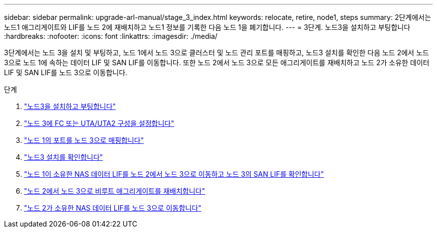 ---
sidebar: sidebar 
permalink: upgrade-arl-manual/stage_3_index.html 
keywords: relocate, retire, node1, steps 
summary: 2단계에서는 노드1 애그리게이트와 LIF를 노드 2에 재배치하고 노드1 정보를 기록한 다음 노드 1을 폐기합니다. 
---
= 3단계. 노드3을 설치하고 부팅합니다
:hardbreaks:
:nofooter: 
:icons: font
:linkattrs: 
:imagesdir: ./media/


[role="lead"]
3단계에서는 노드 3을 설치 및 부팅하고, 노드 1에서 노드 3으로 클러스터 및 노드 관리 포트를 매핑하고, 노드3 설치를 확인한 다음 노드 2에서 노드 3으로 노드 1에 속하는 데이터 LIF 및 SAN LIF를 이동합니다. 또한 노드 2에서 노드 3으로 모든 애그리게이트를 재배치하고 노드 2가 소유한 데이터 LIF 및 SAN LIF를 노드 3으로 이동합니다.

.단계
. link:install_boot_node3.html["노드3을 설치하고 부팅합니다"]
. link:set_fc_uta_uta2_config_node3.html["노드 3에 FC 또는 UTA/UTA2 구성을 설정합니다"]
. link:map_ports_node1_node3.html["노드 1의 포트를 노드 3으로 매핑합니다"]
. link:verify_node3_installation.html["노드3 설치를 확인합니다"]
. link:move_nas_lifs_node1_from_node2_node3_verify_san_lifs_node3.html["노드 1이 소유한 NAS 데이터 LIF를 노드 2에서 노드 3으로 이동하고 노드 3의 SAN LIF를 확인합니다"]
. link:relocate_non_root_aggr_node2_node3.html["노드 2에서 노드 3으로 비루트 애그리게이트를 재배치합니다"]
. link:move_nas_lifs_node2_node3.html["노드 2가 소유한 NAS 데이터 LIF를 노드 3으로 이동합니다"]

